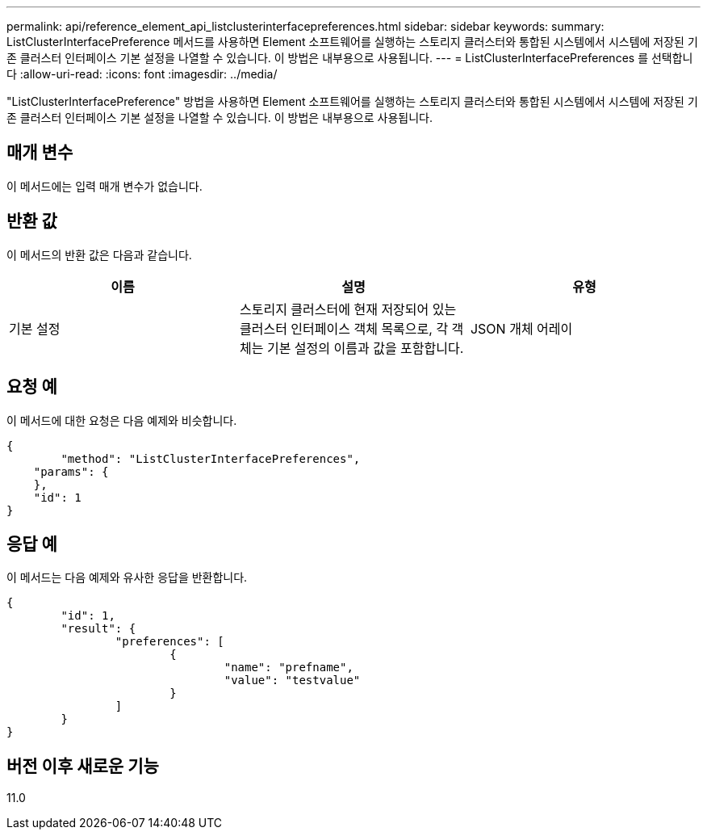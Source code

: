---
permalink: api/reference_element_api_listclusterinterfacepreferences.html 
sidebar: sidebar 
keywords:  
summary: ListClusterInterfacePreference 메서드를 사용하면 Element 소프트웨어를 실행하는 스토리지 클러스터와 통합된 시스템에서 시스템에 저장된 기존 클러스터 인터페이스 기본 설정을 나열할 수 있습니다. 이 방법은 내부용으로 사용됩니다. 
---
= ListClusterInterfacePreferences 를 선택합니다
:allow-uri-read: 
:icons: font
:imagesdir: ../media/


[role="lead"]
"ListClusterInterfacePreference" 방법을 사용하면 Element 소프트웨어를 실행하는 스토리지 클러스터와 통합된 시스템에서 시스템에 저장된 기존 클러스터 인터페이스 기본 설정을 나열할 수 있습니다. 이 방법은 내부용으로 사용됩니다.



== 매개 변수

이 메서드에는 입력 매개 변수가 없습니다.



== 반환 값

이 메서드의 반환 값은 다음과 같습니다.

|===
| 이름 | 설명 | 유형 


 a| 
기본 설정
 a| 
스토리지 클러스터에 현재 저장되어 있는 클러스터 인터페이스 객체 목록으로, 각 객체는 기본 설정의 이름과 값을 포함합니다.
 a| 
JSON 개체 어레이

|===


== 요청 예

이 메서드에 대한 요청은 다음 예제와 비슷합니다.

[listing]
----
{
	"method": "ListClusterInterfacePreferences",
    "params": {
    },
    "id": 1
}
----


== 응답 예

이 메서드는 다음 예제와 유사한 응답을 반환합니다.

[listing]
----
{
	"id": 1,
	"result": {
		"preferences": [
			{
				"name": "prefname",
				"value": "testvalue"
			}
		]
	}
}
----


== 버전 이후 새로운 기능

11.0
